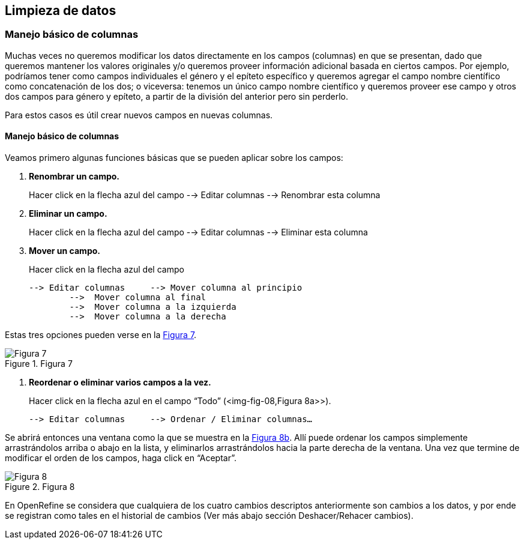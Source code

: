 == Limpieza de datos 

=== Manejo básico de columnas

Muchas veces no queremos modificar los datos directamente en los campos (columnas) en que se presentan, dado que queremos mantener los valores originales y/o queremos proveer información adicional basada en ciertos campos. Por ejemplo, podríamos tener como campos individuales el género y el epíteto específico y queremos agregar el campo nombre científico como concatenación de los dos; o viceversa: tenemos un único campo nombre científico y queremos proveer ese campo y otros dos campos para género y epíteto, a partir de la división del anterior pero sin perderlo. 

Para estos casos es útil crear nuevos campos en nuevas columnas.

// Buscar otra denominación para que no sea igual al título de la sección -PZ
==== Manejo básico de columnas

Veamos primero algunas funciones básicas que se pueden aplicar sobre los campos:

1.	*Renombrar un campo.* 
+
Hacer click en la flecha azul del campo --> Editar columnas --> Renombrar esta columna

2.	*Eliminar un campo.*
+
Hacer click en la flecha azul del campo --> Editar columnas --> Eliminar esta columna

3.	*Mover un campo.* 
+
Hacer click en la flecha azul del campo

	--> Editar columnas 	--> Mover columna al principio	      
		-->  Mover columna al final
		-->  Mover columna a la izquierda
		-->  Mover columna a la derecha

Estas tres opciones pueden verse en la <<img-fig-07,Figura 7>>.

[#img-fig-07]
.Figura 7
image::es.figure-07.jpg[Figura 7]

4.	*Reordenar o eliminar varios campos a la vez.*
+
Hacer click en la flecha azul en el campo “Todo” (<img-fig-08,Figura 8a>>).

	--> Editar columnas 	--> Ordenar / Eliminar columnas…

Se abrirá entonces una ventana como la que se muestra en la <<img-fig-08,Figura 8b>>. Allí puede ordenar los campos simplemente arrastrándolos arriba o abajo en la lista, y eliminarlos arrastrándolos hacia la parte derecha de la ventana. Una vez que termine de modificar el orden de los campos, haga click en “Aceptar”.

[#img-fig-08]
.Figura 8
image::es.figure-08.jpg[Figura 8]

En OpenRefine se considera que cualquiera de los cuatro cambios descriptos anteriormente son cambios a los datos, y por ende se registran como tales en el historial de cambios (Ver más abajo sección Deshacer/Rehacer cambios).
